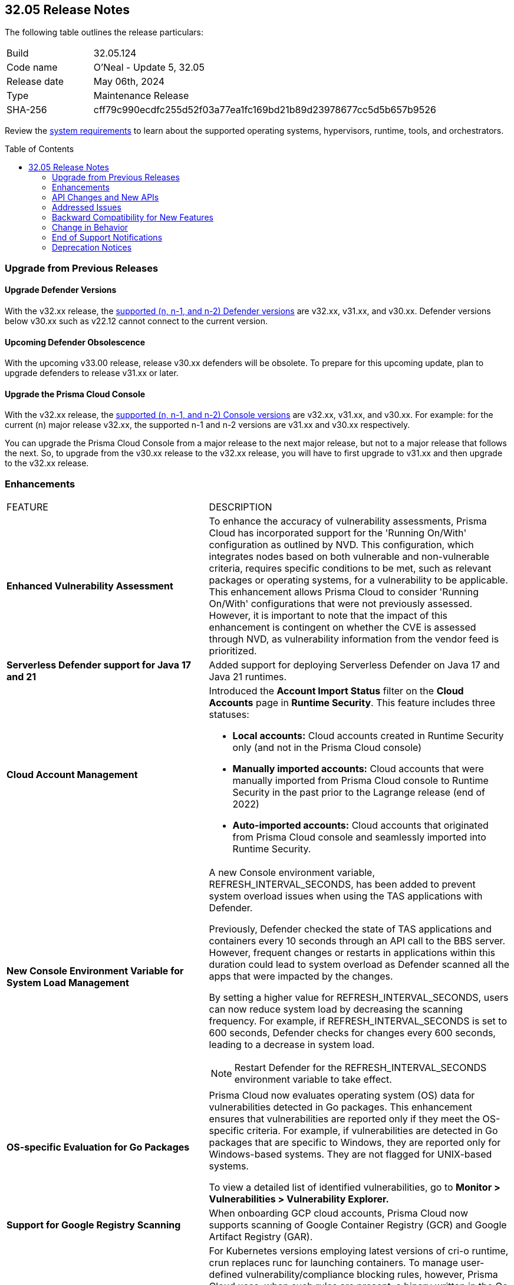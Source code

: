 :toc: macro
== 32.05 Release Notes

The following table outlines the release particulars:

[cols="1,4"]
|===
|Build
|32.05.124
|Code name
|O'Neal - Update 5, 32.05

|Release date
|May 06th, 2024

|Type
|Maintenance Release

|SHA-256
|cff79c990ecdfc255d52f03a77ea1fc169bd21b89d23978677cc5d5b657b9526

|===

Review the https://docs.prismacloud.io/en/compute-edition/32/admin-guide/install/system-requirements[system requirements] to learn about the supported operating systems, hypervisors, runtime, tools, and orchestrators.

// You can download the release image from the Palo Alto Networks Customer Support Portal, or use a program or script (such as curl, wget) to download the release image directly from our CDN:

// [LINK]

toc::[]

[#upgrade]
=== Upgrade from Previous Releases

[#upgrade-defender]
==== Upgrade Defender Versions

With the v32.xx release, the https://docs.prismacloud.io/en/compute-edition/32/admin-guide/upgrade/support-lifecycle[supported (n, n-1, and n-2) Defender versions] are v32.xx, v31.xx, and v30.xx. Defender versions below v30.xx such as v22.12 cannot connect to the current version.

//To prepare for this update, upgrade your Defenders from version `v22.06` (Kepler) or earlier to a later version.

==== Upcoming Defender Obsolescence

With the upcoming v33.00 release, release v30.xx defenders will be obsolete. To prepare for this upcoming update, plan to upgrade defenders to release v31.xx or later.

[#upgrade-console]
==== Upgrade the Prisma Cloud Console

With the v32.xx release, the https://docs.prismacloud.io/en/compute-edition/32/admin-guide/upgrade/support-lifecycle[supported (n, n-1, and n-2) Console versions] are v32.xx, v31.xx, and v30.xx.  For example: for the current (n) major release v32.xx, the supported n-1 and n-2 versions are v31.xx and v30.xx respectively.

You can upgrade the Prisma Cloud Console from a major release to the next major release, but not to a major release that follows the next. So, to upgrade from the v30.xx release to the v32.xx release, you will have to first upgrade to  v31.xx and then upgrade to the v32.xx release.


// [#cve-coverage-update]
// === CVE Coverage Update

[#enhancements]
=== Enhancements
[cols="40%a,60%a"]
|===

|FEATURE
|DESCRIPTION

|*Enhanced Vulnerability Assessment*
//CWP-56841[Doc Ticket]CWP-48564[Eng Ticket]
//Moved from Update 4

|To enhance the accuracy of vulnerability assessments, Prisma Cloud has incorporated support for the 'Running On/With' configuration as outlined by NVD. This configuration, which integrates nodes based on both vulnerable and non-vulnerable criteria, requires specific conditions to be met, such as relevant packages or operating systems, for a vulnerability to be applicable. This enhancement allows Prisma Cloud to consider 'Running On/With' configurations that were not previously assessed. However, it is important to note that the impact of this enhancement is contingent on whether the CVE is assessed through NVD, as vulnerability information from the vendor feed is prioritized.

|*Serverless Defender support for Java 17 and 21*
//CWP-56785
|Added support for deploying Serverless Defender on Java 17 and Java 21 runtimes.

|*Cloud Account Management*
//CWP-55308
|Introduced the *Account Import Status* filter on the *Cloud Accounts* page in *Runtime Security*.
This feature includes three statuses:

* *Local accounts:* Cloud accounts created in Runtime Security only (and not in the Prisma Cloud console)
* *Manually imported accounts:* Cloud accounts that were manually imported from Prisma Cloud console to Runtime Security in the past prior to the Lagrange release (end of 2022)
* *Auto-imported accounts:* Cloud accounts that originated from Prisma Cloud console and seamlessly imported into Runtime Security.

|*New Console Environment Variable for System Load Management*
//CWP-56788
|A new Console environment variable, REFRESH_INTERVAL_SECONDS, has been added to prevent system overload issues when using the TAS applications with Defender.

Previously, Defender checked the state of TAS applications and containers every 10 seconds through an API call to the BBS server. However, frequent changes or restarts in applications within this duration could lead to system overload as Defender scanned all the apps that were impacted by the changes.

By setting a higher value for REFRESH_INTERVAL_SECONDS, users can now reduce system load by decreasing the scanning frequency. For example, if REFRESH_INTERVAL_SECONDS is set to 600 seconds, Defender checks for changes every 600 seconds, leading to a decrease in system load.

NOTE: Restart Defender for the REFRESH_INTERVAL_SECONDS environment variable to take effect.

|*OS-specific Evaluation for Go Packages*
//CWP-56790
|Prisma Cloud now evaluates operating system (OS) data for vulnerabilities detected in Go packages. This enhancement ensures that vulnerabilities are reported only if they meet the OS-specific criteria. For example, if vulnerabilities are detected in Go packages that are specific to Windows, they are reported only for Windows-based systems. They are not flagged for UNIX-based systems.

To view a detailed list of identified vulnerabilities, go to *Monitor > Vulnerabilities > Vulnerability Explorer.*

|*Support for Google Registry Scanning*
//CWP-57947
|When onboarding GCP cloud accounts, Prisma Cloud now supports scanning of Google Container Registry (GCR) and Google Artifact Registry (GAR).

|*Support for Blocking Kubernetes cri-o Containers*
//CWP-57990
|For Kubernetes versions employing latest versions of cri-o runtime, crun replaces runc for launching containers. To manage user-defined vulnerability/compliance blocking rules, however, Prisma Cloud uses, when such rules are present, a binary written in the Go language to proxy the crun runtime. This proxy blocks containers whenever vulnerabilities or compliance issues, as per user-defined rules, are detected. Prisma Cloud uses the original crun runtime for all other functionalities.

NOTE: If you want to run containers with a minimal number of processes, you can't set a low PIDs limit, because the Go binary generates multiple threads. The original crun runtime does not have this limitation, as it is written in C.

|===

[#api-changes]
=== API Changes and New APIs
[cols="40%a,60%a"]

|===
|===

// [#new-features-core]
// === New Features in Core
// |===
// |===

// [#new-features-host-security]
// === New Features in Host Security
// |===
// |===

// [#new-features-serverless]
// === New Features in Serverless
// |===
// |===

// [#new-features-waas]
// === New Features in WAAS
// |===
// |===

// [#breaking-api-changes]
// === Breaking Changes in API
// [cols="30%a,70%a"]

[#addressed-issues]
=== Addressed Issues
[cols="40%a,60%a"]

|===

//CWP-56554
|*Fixed Containerized Scan Failure*
|Resolved issue causing containerized scans to fail due to long scan data, particularly when encountering large Java dependency lists. You can now conduct scans without encountering this issue.

//CWP-56784
|*Improved Handling of Rejected and Disputed CVEs*
|With the transition to the CVE 5.0 dataset, NVD has updated the format of rejected CVE descriptions.
Prisma Cloud now seamlessly identifies 'Rejected' and 'Disputed' statuses of CVEs. In NVD the status is *now* labeled as 'Rejected reason', while CVEs tagged as 'Disputed' are identified using http://cve.org/[cve.org] data source, ensuring accurate vulnerability assessment.

//CWP-58016
|*Exported CSV does not include sam data across all asset types*
|Fix an issue where `risk factor` field was missed on Function and Host CSV results.

//CWP-58081
|*Parsing issues in vulnerable package versions*
|The fix resolves the following issues related to detection of vulnerable package versions:

* Correct parsing of vulnerable package versions.

* Parsing of version ranges with different prefixes.

* Handling of conditions for multiple versions to ensure they are added to the Intelligence feed. This resolves both false negative and false positive alerts.

//CWP-56788
|*Defender fails to re-scan TAS applications after changes*
|Previously, if modifications were done to a TAS application (such as renaming it), Defender would fail to re-scan the application and update the results in the Console. This issue has been resolved. Defender now re-scans the TAS applications whenever changes are made to them.

//CWP-56786
|*Alpine Linux zlib not affected by CVE-2023-6992*
|CVE-2023-6992 impacts the Cloudflare version of the zlib library. However, the zlib library included in Alpine Linux is not affected by this vulnerability. A formal https://gitlab.alpinelinux.org/alpine/aports/-/issues/15970[request] has been made to Alpine Linux to classify this CVE as a non-vulnerability for their zlib version. The necessary patch has been merged, and we anticipate its inclusion in the https://secdb.alpinelinux.org/[Alpine Linux Security Database] soon.

|===



// [#backward-compatibility]
=== Backward Compatibility for New Features
There is no backward compatibility for new features in this release.

// [#change-in-behavior]
=== Change in Behavior
There are no changes in behavior for this release.

// ==== Breaking fixes compare with SaaS RN

// [#end-of-support]
=== End of Support Notifications
There are no End of Support notifications for this release.

// [#deprecation-notices]
=== Deprecation Notices

//CWP-58084
==== Deprecated "Send Debug Logs to Support" Button

The "Send Debug Logs to Support" button in Manage > Logs > Console page is deprecated. You cannot send debug logs directly to Prisma Cloud Support from the Console Debug Logs page. 

To obtain the console debug logs for sending it to the support team, click the Download Logs icon in the Console Debug Logs page. The log file is downloaded to your local computer.
